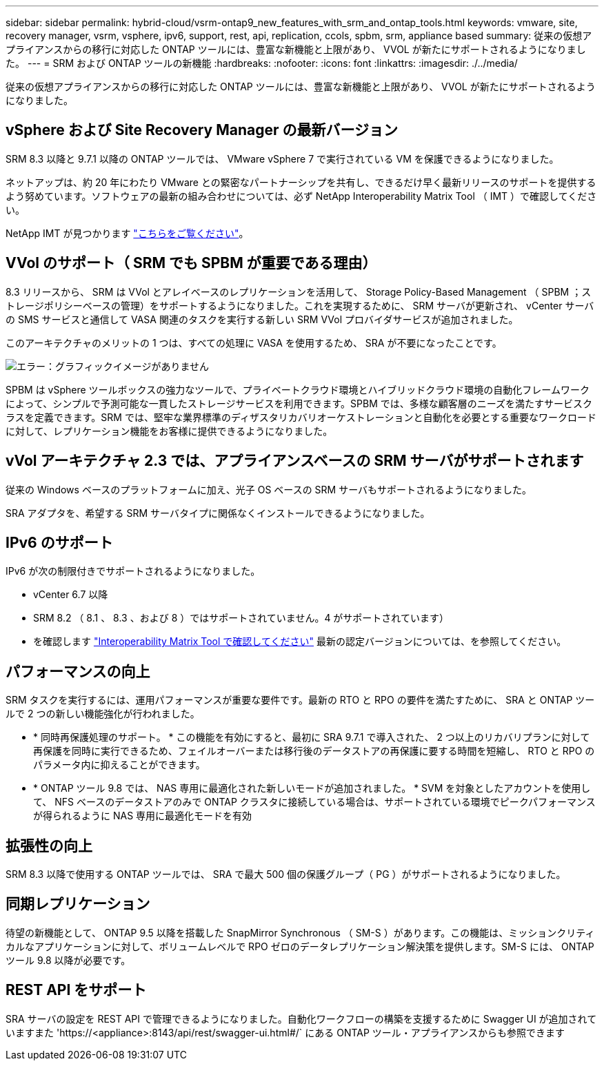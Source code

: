 ---
sidebar: sidebar 
permalink: hybrid-cloud/vsrm-ontap9_new_features_with_srm_and_ontap_tools.html 
keywords: vmware, site, recovery manager, vsrm, vsphere, ipv6, support, rest, api, replication, ccols, spbm, srm, appliance based 
summary: 従来の仮想アプライアンスからの移行に対応した ONTAP ツールには、豊富な新機能と上限があり、 VVOL が新たにサポートされるようになりました。 
---
= SRM および ONTAP ツールの新機能
:hardbreaks:
:nofooter: 
:icons: font
:linkattrs: 
:imagesdir: ./../media/


従来の仮想アプライアンスからの移行に対応した ONTAP ツールには、豊富な新機能と上限があり、 VVOL が新たにサポートされるようになりました。



== vSphere および Site Recovery Manager の最新バージョン

SRM 8.3 以降と 9.7.1 以降の ONTAP ツールでは、 VMware vSphere 7 で実行されている VM を保護できるようになりました。

ネットアップは、約 20 年にわたり VMware との緊密なパートナーシップを共有し、できるだけ早く最新リリースのサポートを提供するよう努めています。ソフトウェアの最新の組み合わせについては、必ず NetApp Interoperability Matrix Tool （ IMT ）で確認してください。

NetApp IMT が見つかります https://mysupport.netapp.com/matrix["こちらをご覧ください"^]。



== VVol のサポート（ SRM でも SPBM が重要である理由）

8.3 リリースから、 SRM は VVol とアレイベースのレプリケーションを活用して、 Storage Policy-Based Management （ SPBM ；ストレージポリシーベースの管理）をサポートするようになりました。これを実現するために、 SRM サーバが更新され、 vCenter サーバの SMS サービスと通信して VASA 関連のタスクを実行する新しい SRM VVol プロバイダサービスが追加されました。

このアーキテクチャのメリットの 1 つは、すべての処理に VASA を使用するため、 SRA が不要になったことです。

image:vsrm-ontap9_image1.png["エラー：グラフィックイメージがありません"]

SPBM は vSphere ツールボックスの強力なツールで、プライベートクラウド環境とハイブリッドクラウド環境の自動化フレームワークによって、シンプルで予測可能な一貫したストレージサービスを利用できます。SPBM では、多様な顧客層のニーズを満たすサービスクラスを定義できます。SRM では、堅牢な業界標準のディザスタリカバリオーケストレーションと自動化を必要とする重要なワークロードに対して、レプリケーション機能をお客様に提供できるようになりました。



== vVol アーキテクチャ 2.3 では、アプライアンスベースの SRM サーバがサポートされます

従来の Windows ベースのプラットフォームに加え、光子 OS ベースの SRM サーバもサポートされるようになりました。

SRA アダプタを、希望する SRM サーバタイプに関係なくインストールできるようになりました。



== IPv6 のサポート

IPv6 が次の制限付きでサポートされるようになりました。

* vCenter 6.7 以降
* SRM 8.2 （ 8.1 、 8.3 、および 8 ）ではサポートされていません。4 がサポートされています）
* を確認します https://mysupport.netapp.com/matrix/imt.jsp?components=84943;&solution=1777&isHWU&src=IMT["Interoperability Matrix Tool で確認してください"^] 最新の認定バージョンについては、を参照してください。




== パフォーマンスの向上

SRM タスクを実行するには、運用パフォーマンスが重要な要件です。最新の RTO と RPO の要件を満たすために、 SRA と ONTAP ツールで 2 つの新しい機能強化が行われました。

* * 同時再保護処理のサポート。 * この機能を有効にすると、最初に SRA 9.7.1 で導入された、 2 つ以上のリカバリプランに対して再保護を同時に実行できるため、フェイルオーバーまたは移行後のデータストアの再保護に要する時間を短縮し、 RTO と RPO のパラメータ内に抑えることができます。
* * ONTAP ツール 9.8 では、 NAS 専用に最適化された新しいモードが追加されました。 * SVM を対象としたアカウントを使用して、 NFS ベースのデータストアのみで ONTAP クラスタに接続している場合は、サポートされている環境でピークパフォーマンスが得られるように NAS 専用に最適化モードを有効




== 拡張性の向上

SRM 8.3 以降で使用する ONTAP ツールでは、 SRA で最大 500 個の保護グループ（ PG ）がサポートされるようになりました。



== 同期レプリケーション

待望の新機能として、 ONTAP 9.5 以降を搭載した SnapMirror Synchronous （ SM-S ）があります。この機能は、ミッションクリティカルなアプリケーションに対して、ボリュームレベルで RPO ゼロのデータレプリケーション解決策を提供します。SM-S には、 ONTAP ツール 9.8 以降が必要です。



== REST API をサポート

SRA サーバの設定を REST API で管理できるようになりました。自動化ワークフローの構築を支援するために Swagger UI が追加されていますまた 'https://<appliance>:8143/api/rest/swagger-ui.html#/` にある ONTAP ツール・アプライアンスからも参照できます
